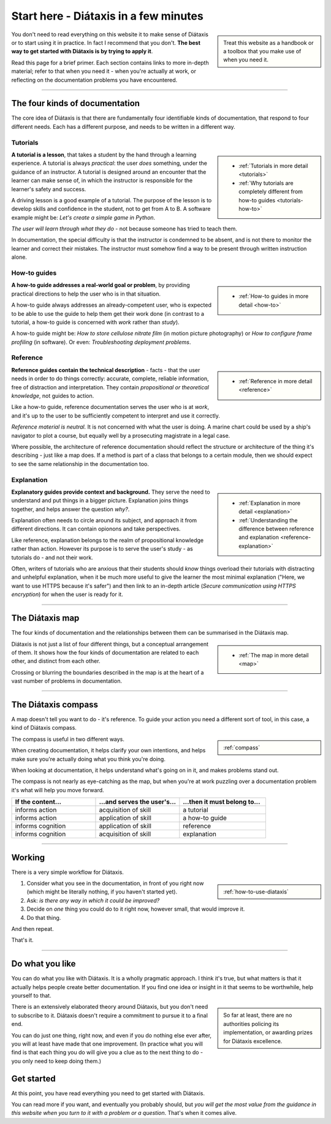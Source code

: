 .. meta::
   :description:
       The best way to get started with Diátaxis is by applying it to documentation problems.

=======================================
Start here - Diátaxis in a few minutes
=======================================

..  sidebar::

    Treat this website as a handbook or a toolbox that you make use of when you need it. 

You don't need to read everything on this website it to make sense of Diátaxis or to start using it in practice. In fact I recommend that you don't. **The best way to get started with Diátaxis is by trying to apply it**. 

Read this page for a brief primer. Each section contains links to more in-depth material; refer to that when you need it - when you're actually at work, or reflecting on the documentation problems you have encountered.

------------

The four kinds of documentation
===============================

The core idea of Diátaxis is that there are fundamentally four identifiable kinds of documentation, that respond to four different needs. Each has a different purpose, and needs to be written in a different way.


Tutorials
---------

..  sidebar::
   
    * :ref:`Tutorials in more detail <tutorials>`
    * :ref:`Why tutorials are completely different from how-to guides <tutorials-how-to>`

**A tutorial is a lesson**, that takes a student by the hand through a learning experience. A tutorial is always *practical*: the user *does* something, under the guidance of an instructor. A tutorial is designed around an encounter that the learner can make sense of, in which the instructor is responsible for the learner's safety and success.

A driving lesson is a good example of a tutorial. The purpose of the lesson is to develop skills and confidence in the student, not to get from A to B. A software example might be: *Let's create a simple game in Python*.

*The user will learn through what they do* - not because someone has tried to teach them.

In documentation, the special difficulty is that the instructor is condemned to be absent, and is not there to monitor the learner and correct their mistakes. The instructor must somehow find a way to be present through written instruction alone.


How-to guides
-------------

..  sidebar::
   
    * :ref:`How-to guides in more detail <how-to>`

**A how-to guide addresses a real-world goal or problem**, by providing practical directions to help the user who is in that situation. 

A how-to guide always addresses an already-competent user, who is expected to be able to use the guide to help them get their work done (in contrast to a tutorial, a how-to guide is concerned with *work* rather than *study*). 

A how-to guide might be: *How to store cellulose nitrate film* (in motion picture photography) or *How to configure frame profiling* (in software). Or even: *Troubleshooting deployment problems*.


Reference
---------

..  sidebar::
   
    * :ref:`Reference in more detail <reference>`

**Reference guides contain the technical description** - facts - that the user needs in order to do things correctly: accurate, complete, reliable information, free of distraction and interpretation. They contain *propositional or theoretical knowledge*, not guides to action.

Like a how-to guide, reference documentation serves the user who is at *work*, and it's up to the user to be sufficiently competent to interpret and use it correctly.

*Reference material is neutral.* It is not concerned with what the user is doing. A marine chart could be used by a ship's navigator to plot a course, but equally well by a prosecuting magistrate in a legal case.

Where possible, the architecture of reference documentation should reflect the structure or architecture of the thing it's describing - just like a map does. If a method is part of a class that belongs to a certain module, then we should expect to see the same relationship in the documentation too.  


Explanation
-----------

..  sidebar::
   
    * :ref:`Explanation in more detail <explanation>`
    * :ref:`Understanding the difference between reference and explanation <reference-explanation>`


**Explanatory guides provide context and background.** They serve the need to understand and put things in a bigger picture. Explanation joins things together, and helps answer the question *why?*.

Explanation often needs to circle around its subject, and approach it from different directions. It can contain opionons and take perspectives.

Like reference, explanation belongs to the realm of propositional knowledge rather than action. However its purpose is to serve the user's study - as tutorials do - and not their work.

Often, writers of tutorials who are anxious that their students should *know* things overload their tutorials with distracting and unhelpful explanation, when it be much more useful to give the learner the most minimal explanation ("Here, we want to use HTTPS because it's safer") and then link to an in-depth article (*Secure communication using HTTPS encryption*) for when the user is ready for it.


-----------

The Diátaxis map
================

The four kinds of documentation and the relationships between them can be summarised in the Diátaxis map. 

..  sidebar::
   
    * :ref:`The map in more detail <map>`

Diátaxis is not just a list of four different things, but a conceptual arrangement of them. It shows how the four kinds of documentation are related to each other, and distinct from each other.

Crossing or blurring the boundaries described in the map is at the heart of a vast number of problems in documentation. 

.. image:: /images/diataxis.png
   :alt: Diátaxis


-----------

The Diátaxis compass
====================

A map doesn't tell you want to do - it's reference. To guide your action you need a different sort of tool, in this case, a kind of Diátaxis compass.

..  sidebar::
   
    :ref:`compass`

The compass is useful in two different ways.

When creating documentation, it helps clarify your own intentions, and helps make sure you're actually doing what you think you're doing.

When looking at documentation, it helps understand what's going on in it, and makes problems stand out.

The compass is not nearly as eye-catching as the map, but when you're at work puzzling over a documentation problem it's what will help you move forward.

.. list-table::
   :widths: 33 33 34
   :header-rows: 1
   :stub-columns: 0
   :class: wider

   * - If the content...
     - ...and serves the user's...
     - ...then it must belong to...
   * - informs action
     - acquisition of skill
     - a tutorial
   * - informs action
     - application of skill
     - a how-to guide
   * - informs cognition
     - application of skill
     - reference
   * - informs cognition
     - acquisition of skill
     - explanation



-----------

Working
=======

There is a very simple workflow for Diátaxis.

..  sidebar::
   
    :ref:`how-to-use-diataxis`

1. Consider what you see in the documentation, in front of you right now (which might be literally nothing, if you haven't started yet).

2. Ask: *is there any way in which it could be improved?*

3. Decide on *one* thing you could do to it right now, however small, that would improve it.

4. Do that thing. 

And then repeat. 

That's it. 


-----------

Do what you like
================

You can do what you like with Diátaxis. It is a wholly pragmatic approach. I think it's true, but what matters is that it actually helps people create better documentation. If you find one idea or insight in it that seems to be worthwhile, help yourself to that.

..  sidebar:: 
  
    So far at least, there are no authorities policing its implementation, or awarding prizes for Diátaxis excellence.

There is an extensively elaborated theory around Diátaxis, but you don't need to subscribe to it. Diátaxis doesn't require a commitment to pursue it to a final end. 

You can do just one thing, right now, and even if you do nothing else ever after, you will at least have made that one improvement. (In practice what you will find is that each thing you do will give you a clue as to the next thing to do - you only need to keep doing them.)


Get started
===========

At this point, you have read everything you need to get started with Diátaxis. 

You can read more if you want, and eventually you probably should, but *you will get the most value from the guidance in this website when you turn to it with a problem or a question*. That's when it comes alive. 
